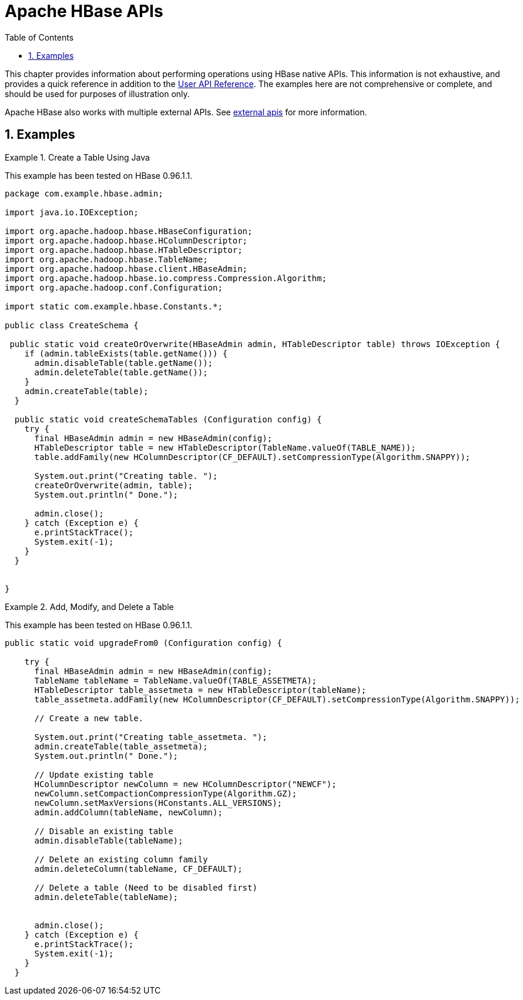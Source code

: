 ////
/**
 *
 * Licensed to the Apache Software Foundation (ASF) under one
 * or more contributor license agreements.  See the NOTICE file
 * distributed with this work for additional information
 * regarding copyright ownership.  The ASF licenses this file
 * to you under the Apache License, Version 2.0 (the
 * "License"); you may not use this file except in compliance
 * with the License.  You may obtain a copy of the License at
 *
 *     http://www.apache.org/licenses/LICENSE-2.0
 *
 * Unless required by applicable law or agreed to in writing, software
 * distributed under the License is distributed on an "AS IS" BASIS,
 * WITHOUT WARRANTIES OR CONDITIONS OF ANY KIND, either express or implied.
 * See the License for the specific language governing permissions and
 * limitations under the License.
 */
////

[[hbase_apis]]
= Apache HBase APIs
:doctype: book
:numbered:
:toc: left
:icons: font
:experimental:

This chapter provides information about performing operations using HBase native APIs.
This information is not exhaustive, and provides a quick reference in addition to the link:http://hbase.apache.org/apidocs/index.html[User API
    Reference].
The examples here are not comprehensive or complete, and should be used for purposes of illustration only.

Apache HBase also works with multiple external APIs.
See <<external_apis,external apis>>    for more information.

== Examples

.Create a Table Using Java
====
This example has been tested on HBase 0.96.1.1.

[source,java]
----

package com.example.hbase.admin;

import java.io.IOException;

import org.apache.hadoop.hbase.HBaseConfiguration;
import org.apache.hadoop.hbase.HColumnDescriptor;
import org.apache.hadoop.hbase.HTableDescriptor;
import org.apache.hadoop.hbase.TableName;
import org.apache.hadoop.hbase.client.HBaseAdmin;
import org.apache.hadoop.hbase.io.compress.Compression.Algorithm;
import org.apache.hadoop.conf.Configuration;

import static com.example.hbase.Constants.*;

public class CreateSchema {

 public static void createOrOverwrite(HBaseAdmin admin, HTableDescriptor table) throws IOException {
    if (admin.tableExists(table.getName())) {
      admin.disableTable(table.getName());
      admin.deleteTable(table.getName());
    }
    admin.createTable(table);
  }

  public static void createSchemaTables (Configuration config) {
    try {
      final HBaseAdmin admin = new HBaseAdmin(config);
      HTableDescriptor table = new HTableDescriptor(TableName.valueOf(TABLE_NAME));
      table.addFamily(new HColumnDescriptor(CF_DEFAULT).setCompressionType(Algorithm.SNAPPY));

      System.out.print("Creating table. ");
      createOrOverwrite(admin, table);
      System.out.println(" Done.");

      admin.close();
    } catch (Exception e) {
      e.printStackTrace();
      System.exit(-1);
    }
  }


}
----
====

.Add, Modify, and Delete a Table
====
This example has been tested on HBase 0.96.1.1.

[source,java]
----

public static void upgradeFrom0 (Configuration config) {

    try {
      final HBaseAdmin admin = new HBaseAdmin(config);
      TableName tableName = TableName.valueOf(TABLE_ASSETMETA);
      HTableDescriptor table_assetmeta = new HTableDescriptor(tableName);
      table_assetmeta.addFamily(new HColumnDescriptor(CF_DEFAULT).setCompressionType(Algorithm.SNAPPY));

      // Create a new table.

      System.out.print("Creating table_assetmeta. ");
      admin.createTable(table_assetmeta);
      System.out.println(" Done.");

      // Update existing table
      HColumnDescriptor newColumn = new HColumnDescriptor("NEWCF");
      newColumn.setCompactionCompressionType(Algorithm.GZ);
      newColumn.setMaxVersions(HConstants.ALL_VERSIONS);
      admin.addColumn(tableName, newColumn);

      // Disable an existing table
      admin.disableTable(tableName);

      // Delete an existing column family
      admin.deleteColumn(tableName, CF_DEFAULT);

      // Delete a table (Need to be disabled first)
      admin.deleteTable(tableName);


      admin.close();
    } catch (Exception e) {
      e.printStackTrace();
      System.exit(-1);
    }
  }
----
====
